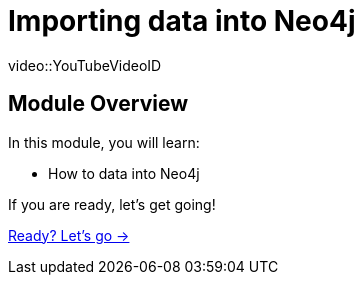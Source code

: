= Importing data into Neo4j

[.video]
video::YouTubeVideoID


[.transcript]
== Module Overview

In this module, you will learn:

* How to data into Neo4j


If you are ready, let's get going!

link:./1-lesson/[Ready? Let's go →, role=btn]
